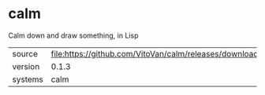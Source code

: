 * calm

Calm down and draw something, in Lisp

|---------+-----------------------------------------------------------------------|
| source  | file:https://github.com/VitoVan/calm/releases/download/0.1.3/calm.tgz |
| version | 0.1.3                                                                 |
| systems | calm                                                                  |
|---------+-----------------------------------------------------------------------|
